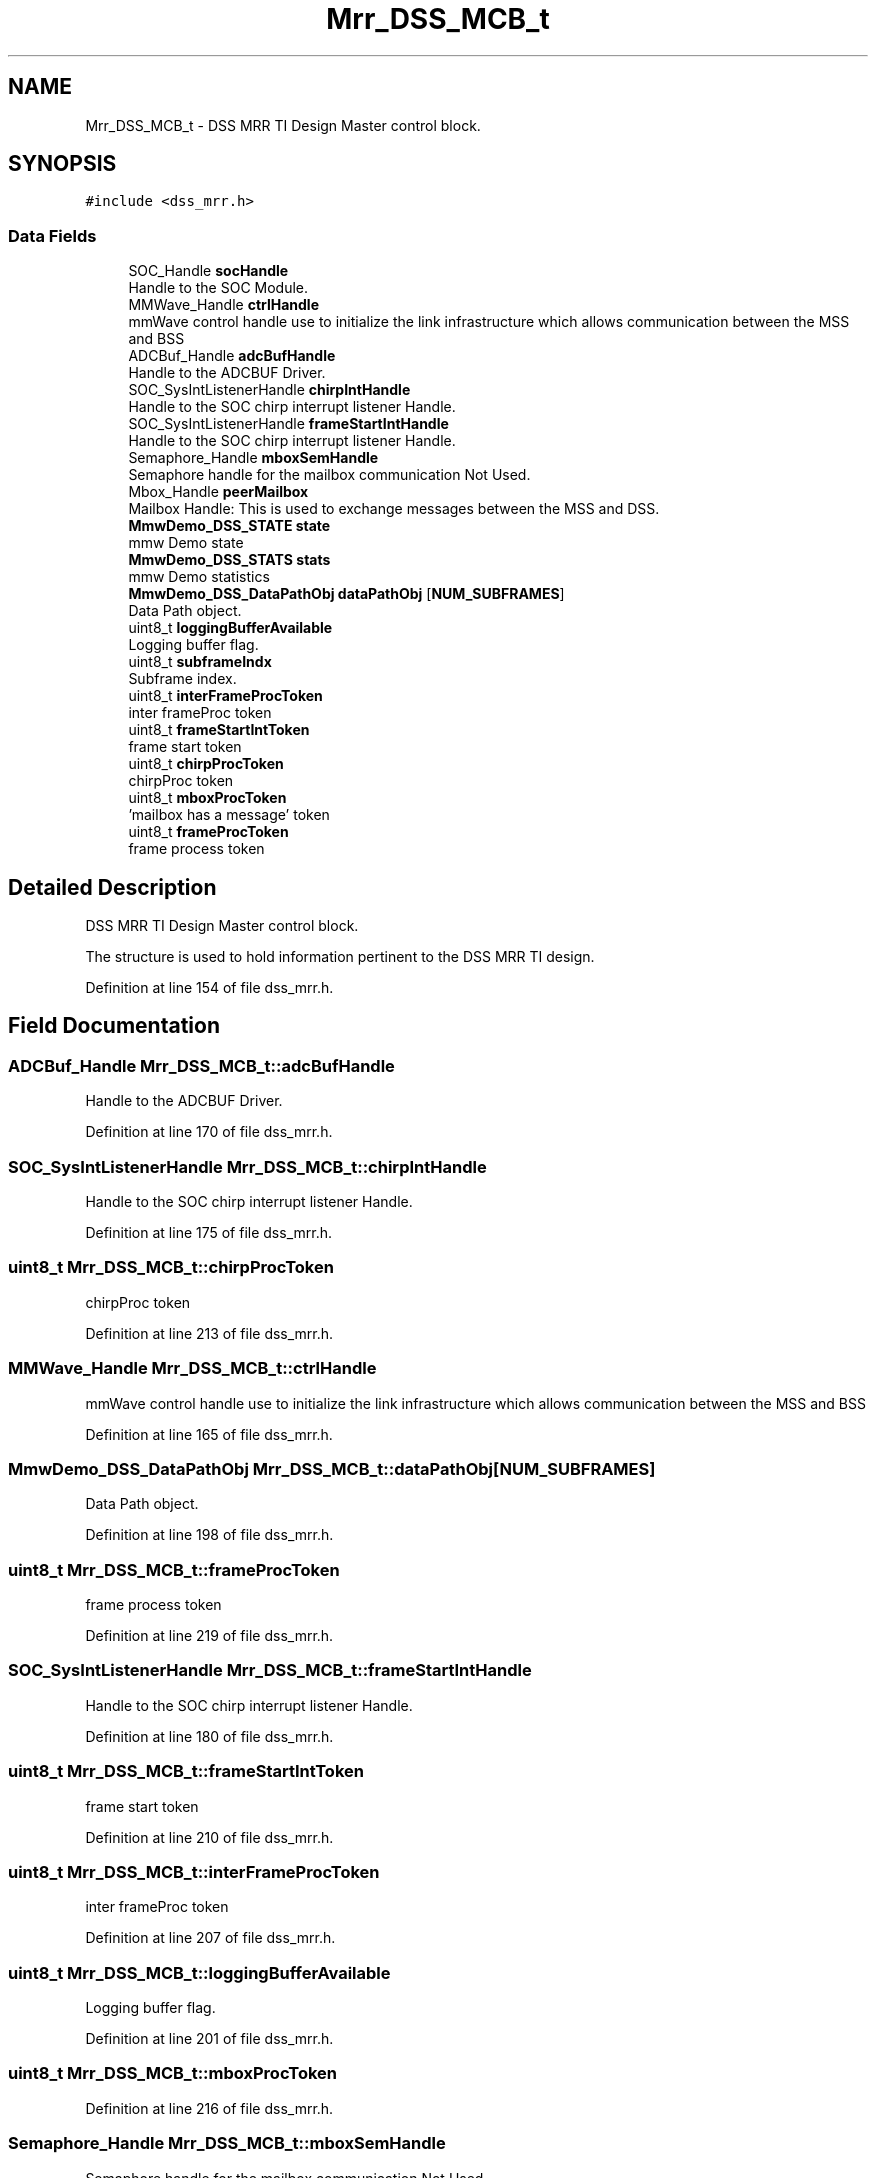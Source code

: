 .TH "Mrr_DSS_MCB_t" 3 "Wed May 20 2020" "Version 1.0" "mmWaveFMCWRADAR" \" -*- nroff -*-
.ad l
.nh
.SH NAME
Mrr_DSS_MCB_t \- DSS MRR TI Design Master control block\&.  

.SH SYNOPSIS
.br
.PP
.PP
\fC#include <dss_mrr\&.h>\fP
.SS "Data Fields"

.in +1c
.ti -1c
.RI "SOC_Handle \fBsocHandle\fP"
.br
.RI "Handle to the SOC Module\&. "
.ti -1c
.RI "MMWave_Handle \fBctrlHandle\fP"
.br
.RI "mmWave control handle use to initialize the link infrastructure which allows communication between the MSS and BSS "
.ti -1c
.RI "ADCBuf_Handle \fBadcBufHandle\fP"
.br
.RI "Handle to the ADCBUF Driver\&. "
.ti -1c
.RI "SOC_SysIntListenerHandle \fBchirpIntHandle\fP"
.br
.RI "Handle to the SOC chirp interrupt listener Handle\&. "
.ti -1c
.RI "SOC_SysIntListenerHandle \fBframeStartIntHandle\fP"
.br
.RI "Handle to the SOC chirp interrupt listener Handle\&. "
.ti -1c
.RI "Semaphore_Handle \fBmboxSemHandle\fP"
.br
.RI "Semaphore handle for the mailbox communication Not Used\&. "
.ti -1c
.RI "Mbox_Handle \fBpeerMailbox\fP"
.br
.RI "Mailbox Handle: This is used to exchange messages between the MSS and DSS\&. "
.ti -1c
.RI "\fBMmwDemo_DSS_STATE\fP \fBstate\fP"
.br
.RI "mmw Demo state "
.ti -1c
.RI "\fBMmwDemo_DSS_STATS\fP \fBstats\fP"
.br
.RI "mmw Demo statistics "
.ti -1c
.RI "\fBMmwDemo_DSS_DataPathObj\fP \fBdataPathObj\fP [\fBNUM_SUBFRAMES\fP]"
.br
.RI "Data Path object\&. "
.ti -1c
.RI "uint8_t \fBloggingBufferAvailable\fP"
.br
.RI "Logging buffer flag\&. "
.ti -1c
.RI "uint8_t \fBsubframeIndx\fP"
.br
.RI "Subframe index\&. "
.ti -1c
.RI "uint8_t \fBinterFrameProcToken\fP"
.br
.RI "inter frameProc token "
.ti -1c
.RI "uint8_t \fBframeStartIntToken\fP"
.br
.RI "frame start token "
.ti -1c
.RI "uint8_t \fBchirpProcToken\fP"
.br
.RI "chirpProc token "
.ti -1c
.RI "uint8_t \fBmboxProcToken\fP"
.br
.RI "'mailbox has a message' token "
.ti -1c
.RI "uint8_t \fBframeProcToken\fP"
.br
.RI "frame process token "
.in -1c
.SH "Detailed Description"
.PP 
DSS MRR TI Design Master control block\&. 

The structure is used to hold information pertinent to the DSS MRR TI design\&. 
.PP
Definition at line 154 of file dss_mrr\&.h\&.
.SH "Field Documentation"
.PP 
.SS "ADCBuf_Handle Mrr_DSS_MCB_t::adcBufHandle"

.PP
Handle to the ADCBUF Driver\&. 
.PP
Definition at line 170 of file dss_mrr\&.h\&.
.SS "SOC_SysIntListenerHandle Mrr_DSS_MCB_t::chirpIntHandle"

.PP
Handle to the SOC chirp interrupt listener Handle\&. 
.PP
Definition at line 175 of file dss_mrr\&.h\&.
.SS "uint8_t Mrr_DSS_MCB_t::chirpProcToken"

.PP
chirpProc token 
.PP
Definition at line 213 of file dss_mrr\&.h\&.
.SS "MMWave_Handle Mrr_DSS_MCB_t::ctrlHandle"

.PP
mmWave control handle use to initialize the link infrastructure which allows communication between the MSS and BSS 
.PP
Definition at line 165 of file dss_mrr\&.h\&.
.SS "\fBMmwDemo_DSS_DataPathObj\fP Mrr_DSS_MCB_t::dataPathObj[\fBNUM_SUBFRAMES\fP]"

.PP
Data Path object\&. 
.PP
Definition at line 198 of file dss_mrr\&.h\&.
.SS "uint8_t Mrr_DSS_MCB_t::frameProcToken"

.PP
frame process token 
.PP
Definition at line 219 of file dss_mrr\&.h\&.
.SS "SOC_SysIntListenerHandle Mrr_DSS_MCB_t::frameStartIntHandle"

.PP
Handle to the SOC chirp interrupt listener Handle\&. 
.PP
Definition at line 180 of file dss_mrr\&.h\&.
.SS "uint8_t Mrr_DSS_MCB_t::frameStartIntToken"

.PP
frame start token 
.PP
Definition at line 210 of file dss_mrr\&.h\&.
.SS "uint8_t Mrr_DSS_MCB_t::interFrameProcToken"

.PP
inter frameProc token 
.PP
Definition at line 207 of file dss_mrr\&.h\&.
.SS "uint8_t Mrr_DSS_MCB_t::loggingBufferAvailable"

.PP
Logging buffer flag\&. 
.PP
Definition at line 201 of file dss_mrr\&.h\&.
.SS "uint8_t Mrr_DSS_MCB_t::mboxProcToken"

.PP
'mailbox has a message' token 
.PP
Definition at line 216 of file dss_mrr\&.h\&.
.SS "Semaphore_Handle Mrr_DSS_MCB_t::mboxSemHandle"

.PP
Semaphore handle for the mailbox communication Not Used\&. 
.PP
Definition at line 183 of file dss_mrr\&.h\&.
.SS "Mbox_Handle Mrr_DSS_MCB_t::peerMailbox"

.PP
Mailbox Handle: This is used to exchange messages between the MSS and DSS\&. 
.PP
Definition at line 189 of file dss_mrr\&.h\&.
.SS "SOC_Handle Mrr_DSS_MCB_t::socHandle"

.PP
Handle to the SOC Module\&. 
.PP
Definition at line 159 of file dss_mrr\&.h\&.
.SS "\fBMmwDemo_DSS_STATE\fP Mrr_DSS_MCB_t::state"

.PP
mmw Demo state 
.PP
Definition at line 192 of file dss_mrr\&.h\&.
.SS "\fBMmwDemo_DSS_STATS\fP Mrr_DSS_MCB_t::stats"

.PP
mmw Demo statistics 
.PP
Definition at line 195 of file dss_mrr\&.h\&.
.SS "uint8_t Mrr_DSS_MCB_t::subframeIndx"

.PP
Subframe index\&. 
.PP
Definition at line 204 of file dss_mrr\&.h\&.

.SH "Author"
.PP 
Generated automatically by Doxygen for mmWaveFMCWRADAR from the source code\&.
